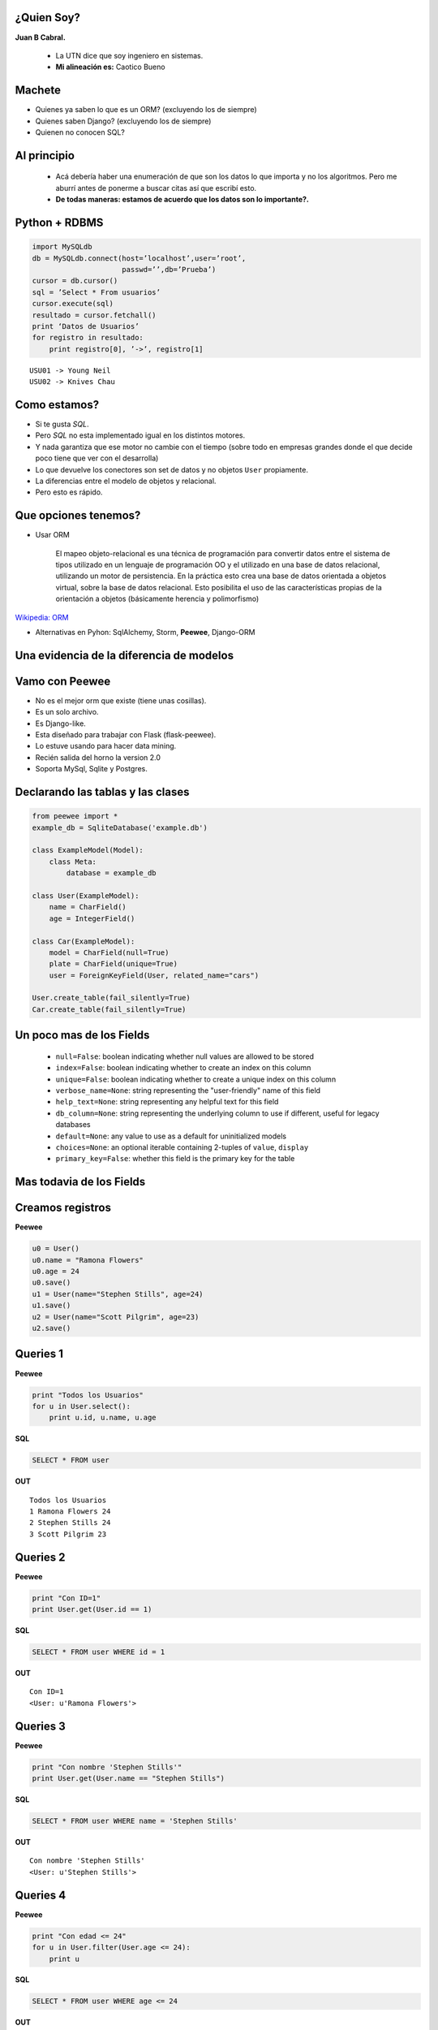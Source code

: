 ﻿
    .. image:: img/logo.png
       :align: center
       :scale: 100 %


¿Quien Soy?
-----------

**Juan B Cabral.**

    * La UTN dice que soy ingeniero en sistemas.
    * **Mi alineación es:** Caotico Bueno

.. image:: img/Sex_Bob_Omb_by_Pachi666.jpg
    :scale: 125 %
    :align: right


Machete
-------

* Quienes ya saben lo que es un ORM? (excluyendo los de siempre)
* Quienes saben Django? (excluyendo los de siempre)
* Quienen no conocen SQL?

.. image:: img/scott_callstriker.gif
    :scale: 600 %
    :align: right


Al principio
------------

    * Acá debería haber una enumeración de que son los datos lo que importa
      y no los algoritmos. Pero me aburrí antes de ponerme a buscar citas así
      que escribí esto.
    * **De todas maneras: estamos de acuerdo que los datos son lo importante?.**

.. image:: img/Scott-Pilgrim1.png
    :scale: 100 %
    :align: center


Python + RDBMS
--------------

.. code-block:: python

    import MySQLdb
    db = MySQLdb.connect(host=’localhost’,user=’root’,
                         passwd=’’,db=’Prueba’)
    cursor = db.cursor()
    sql = ’Select * From usuarios’
    cursor.execute(sql)
    resultado = cursor.fetchall()
    print ‘Datos de Usuarios’
    for registro in resultado:
        print registro[0], ’->’, registro[1]

::

    USU01 -> Young Neil
    USU02 -> Knives Chau


Como estamos?
-------------

- Si te gusta *SQL*.
- Pero *SQL* no esta implementado igual en los distintos motores.
- Y nada garantiza que ese motor no cambie con el tiempo (sobre todo en empresas
  grandes donde el que decide poco tiene que ver con el desarrolla)
- Lo que devuelve los conectores son set de datos y no objetos ``User``
  propiamente.
- La diferencias entre el modelo de objetos y relacional.
- Pero esto es rápido.

.. image:: img/comoestamos.jpeg
    :scale: 200

Que opciones tenemos?
---------------------

- Usar ORM

    El mapeo objeto-relacional  es una
    técnica de programación para convertir datos entre el sistema de tipos
    utilizado en un lenguaje de programación OO y el utilizado
    en una base de datos relacional, utilizando un motor de persistencia. En la
    práctica esto crea una base de datos orientada a objetos virtual, sobre la
    base de datos relacional. Esto posibilita el uso de las características
    propias de la orientación a objetos (básicamente herencia y polimorfismo)

`Wikipedia: ORM <http://es.wikipedia.org/wiki/Mapeo_objeto-relacional>`_

- Alternativas en Pyhon: SqlAlchemy, Storm, **Peewee**, Django-ORM

.. image:: img/orms.png
    :scale: 20 %
    :align: center


Una evidencia de la diferencia de modelos
-----------------------------------------

.. image:: img/models.png
    :scale: 300 %
    :align: center


Vamo con **Peewee**
-------------------

- No es el mejor orm que existe (tiene unas cosillas).
- Es un solo archivo.
- Es Django-like.
- Esta diseñado para trabajar con Flask (flask-peewee).
- Lo estuve usando para hacer data mining.
- Recién salida del horno la version 2.0
- Soporta MySql, Sqlite y Postgres.

.. image:: img/vamospeewee.jpg
    :align: right
    :scale: 20 %


Declarando las tablas y las clases
----------------------------------

.. code-block:: python

    from peewee import *
    example_db = SqliteDatabase('example.db')

    class ExampleModel(Model):
        class Meta:
            database = example_db

    class User(ExampleModel):
        name = CharField()
        age = IntegerField()

    class Car(ExampleModel):
        model = CharField(null=True)
        plate = CharField(unique=True)
        user = ForeignKeyField(User, related_name="cars")

    User.create_table(fail_silently=True)
    Car.create_table(fail_silently=True)

Un poco mas de los Fields
-------------------------

    * ``null=False``: boolean indicating whether null values are allowed to be
      stored
    * ``index=False``: boolean indicating whether to create an index on this column
    * ``unique=False``: boolean indicating whether to create a unique index on this
      column
    * ``verbose_name=None``: string representing the "user-friendly" name of this
      field
    * ``help_text=None``: string representing any helpful text for this field
    * ``db_column=None``: string representing the underlying column to use if
      different, useful for legacy databases
    * ``default=None``: any value to use as a default for uninitialized models
    * ``choices=None``: an optional iterable containing 2-tuples of ``value``,
      ``display``
    * ``primary_key=False``: whether this field is the primary key for the table


Mas todavia de los Fields
-------------------------

.. image:: img/fields.png
    :scale: 50 %
    :align: center


Creamos registros
-----------------

**Peewee**

.. code-block:: python

    u0 = User()
    u0.name = "Ramona Flowers"
    u0.age = 24
    u0.save()
    u1 = User(name="Stephen Stills", age=24)
    u1.save()
    u2 = User(name="Scott Pilgrim", age=23)
    u2.save()

.. image:: img/05.jpeg
    :align: center
    :scale: 300 %

Queries 1
---------

**Peewee**

.. code-block:: python

    print "Todos los Usuarios"
    for u in User.select():
        print u.id, u.name, u.age

**SQL**

.. code-block:: sql

    SELECT * FROM user

**OUT**

::

    Todos los Usuarios
    1 Ramona Flowers 24
    2 Stephen Stills 24
    3 Scott Pilgrim 23


Queries 2
---------

**Peewee**

.. code-block:: python

    print "Con ID=1"
    print User.get(User.id == 1)

**SQL**

.. code-block:: sql

    SELECT * FROM user WHERE id = 1

**OUT**

::

    Con ID=1
    <User: u'Ramona Flowers'>

.. image:: img/01.jpeg
    :align: right

Queries 3
---------

**Peewee**

.. code-block:: python

    print "Con nombre 'Stephen Stills'"
    print User.get(User.name == "Stephen Stills")

**SQL**

.. code-block:: sql

    SELECT * FROM user WHERE name = 'Stephen Stills'

**OUT**

::

    Con nombre 'Stephen Stills'
    <User: u'Stephen Stills'>

.. image:: img/02.gif
    :align: center
    :scale: 200 %

Queries 4
---------

**Peewee**

.. code-block:: python

    print "Con edad <= 24"
    for u in User.filter(User.age <= 24):
        print u

**SQL**

.. code-block:: sql

    SELECT * FROM user WHERE age <= 24

**OUT**

::

    <User: u'Ramona Flowers'>
    <User: u'Stephen Stills'>
    <User: u'Scott Pilgrim'>

Queries 5
---------

**Peewee**

.. code-block:: python

    print "Con nombre que empieza con 'S'"
    for u in User.filter(fn.Substr(User.name, 1, 1) == "S"):
        print u

**OUT**

::

    Con nombre que empieza con 'S'
    <User: u'Stephen Stills'>
    <User: u'Scott Pilgrim'>

.. image:: img/03.png
    :align: center
    :scale: 75 %

Queries 6 (Entran los autos)
----------------------------

**Peewee**

.. code-block:: python

    # u0 -> Ramona Flowers
    car = Car(model="2012", plate="jbc 2502", user=u0)
    car.save()

    print "Autos de u0"
    for c in Car.filter(Car.user == u0):
        print "{} -> {}".format(c, c.user)

**OUT**

::

    Autos de u0
    <Car: '2012-jbc 2502'> -> <User: u'Ramona Flowers'>

Queries 7
---------

**Peewee**

.. code-block:: python

    print "Cantidad de autos de personas con 24 años"
    print Car.select().join(User).where(User.age == 24).count()

**OUT**

::

    Cantidad de autos de personas con 24 años
    1

.. image:: img/04.jpg
    :align: center
    :scale: 200 %


Queries 8
---------

**Peewee**

.. code-block:: python

    print "Autos con modelo 2012 de usuarios de 24 años"
    for car in Car.select().join(User).where(User.age == 24, Car.model=="2012"):
        print car

**OUT**

::

    Autos con modelo 2012 de usuarios de 24 años
    <Car: '2012-jbc 2502'>


Update and Delete
-----------------

**UPDATE**

.. code-block:: python

    print "Una actualización"
    c = Car.get(plate="jbc 2502")
    c.plate = "AAC 6666"
    c.save()

**DELETE**

.. code-block:: python

    print u0.cars.count()
    car0.delete_instance()
    print u0.cars.count()

**OUT**

::

    1
    0

Cosas en el tintero
-------------------

    - ``.order_by``
    - ``.having``
    - ``.group_by``
    - lookups.

    * Un ejemplito en una app *

.. image:: img/tintero.jpg
    :align: right
    :scale: 50 %


¿Preguntas?
-----------

    - Proyecto:
        - https://peewee.readthedocs.org
    - Esta Charla:
        - Source: https://bitbucket.org/leliel12/talks/src
    - Contacto:
        - Juan B Cabral <`jbc.develop@gmail.com <mailto:jbc.develop@gmail.com>`_> / @JuanBCabral

.. image:: img/ko.png
    :align: center
    :scale: 30 %


.. footer::
    Peewee ORM - `Pyday Rafaela 2011 <http://www.pyday.com.ar/rafaela2012>`_
    -
    Juan B Cabral <`jbc.develop@gmail.com <mailto:jbc.develop@gmail.com>`_>


